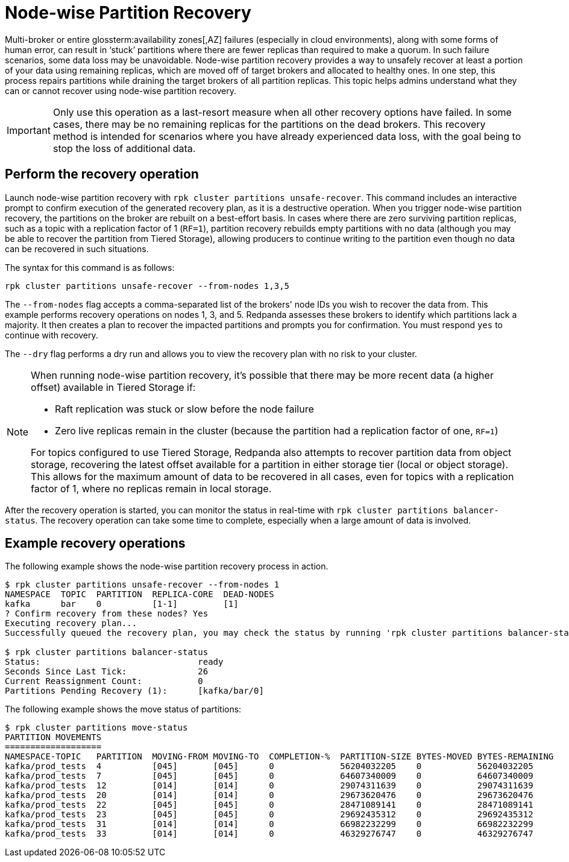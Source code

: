 = Node-wise Partition Recovery
:description: Feature to recover partitions that have lost a majority of replicas.

Multi-broker or entire glossterm:availability zones[,AZ] failures (especially in cloud environments), along with some forms of human error, can result in ‘stuck’ partitions where there are fewer replicas than required to make a quorum. In such failure scenarios, some data loss may be unavoidable. Node-wise partition recovery provides a way to unsafely recover at least a portion of your data using remaining replicas, which are moved off of target brokers and allocated to healthy ones. In one step, this process repairs partitions while draining the target brokers of all partition replicas. This topic helps admins understand what they can or cannot recover using node-wise partition recovery.

IMPORTANT: Only use this operation as a last-resort measure when all other recovery options have failed. In some cases, there may be no remaining replicas for the partitions on the dead brokers. This recovery method is intended for scenarios where you have already experienced data loss, with the goal being to stop the loss of additional data.

== Perform the recovery operation

Launch node-wise partition recovery with `rpk cluster partitions unsafe-recover`. This command includes an interactive prompt to confirm execution of the generated recovery plan, as it is a destructive operation. When you trigger node-wise partition recovery, the partitions on the broker are rebuilt on a best-effort basis. In cases where there are zero surviving partition replicas, such as a topic with a replication factor of 1 (`RF=1`), partition recovery rebuilds empty partitions with no data (although you may be able to recover the partition from Tiered Storage), allowing producers to continue writing to the partition even though no data can be recovered in such situations.

The syntax for this command is as follows:

 rpk cluster partitions unsafe-recover --from-nodes 1,3,5

The `--from-nodes` flag accepts a comma-separated list of the brokers' node IDs you wish to recover the data from. This example performs recovery operations on nodes 1, 3, and 5. Redpanda assesses these brokers to identify which partitions lack a majority. It then creates a plan to recover the impacted partitions and prompts you for confirmation. You must respond `yes` to continue with recovery.

The `--dry` flag performs a dry run and allows you to view the recovery plan with no risk to your cluster.

[NOTE] 
====
When running node-wise partition recovery, it's possible that there may be more recent data (a higher offset) available in Tiered Storage if:

* Raft replication was stuck or slow before the node failure
* Zero live replicas remain in the cluster (because the partition had a replication factor of one, `RF=1`)

For topics configured to use Tiered Storage, Redpanda also attempts to recover partition data from object storage, recovering the latest offset available for a partition in either storage tier (local or object storage). This allows for the maximum amount of data to be recovered in all cases, even for topics with a replication factor of 1, where no replicas remain in local storage.
====

After the recovery operation is started, you can monitor the status in real-time with `rpk cluster partitions balancer-status`. The recovery operation can take some time to complete, especially when a large amount of data is involved.

== Example recovery operations
The following example shows the node-wise partition recovery process in action.

----
$ rpk cluster partitions unsafe-recover --from-nodes 1
NAMESPACE  TOPIC  PARTITION  REPLICA-CORE  DEAD-NODES
kafka      bar    0          [1-1]         [1]
? Confirm recovery from these nodes? Yes
Executing recovery plan...
Successfully queued the recovery plan, you may check the status by running 'rpk cluster partitions balancer-status'

$ rpk cluster partitions balancer-status
Status:                               ready
Seconds Since Last Tick:              26
Current Reassignment Count:           0
Partitions Pending Recovery (1):      [kafka/bar/0]
----

The following example shows the move status of partitions:

----
$ rpk cluster partitions move-status
PARTITION MOVEMENTS
===================
NAMESPACE-TOPIC   PARTITION  MOVING-FROM MOVING-TO  COMPLETION-%  PARTITION-SIZE BYTES-MOVED BYTES-REMAINING
kafka/prod_tests  4          [045]       [045]      0             56204032205    0           56204032205
kafka/prod_tests  7          [045]       [045]      0             64607340009    0           64607340009
kafka/prod_tests  12         [014]       [014]      0             29074311639    0           29074311639
kafka/prod_tests  20         [014]       [014]      0             29673620476    0           29673620476
kafka/prod_tests  22         [045]       [045]      0             28471089141    0           28471089141
kafka/prod_tests  23         [045]       [045]      0             29692435312    0           29692435312
kafka/prod_tests  31         [014]       [014]      0             66982232299    0           66982232299
kafka/prod_tests  33         [014]       [014]      0             46329276747    0           46329276747
----
